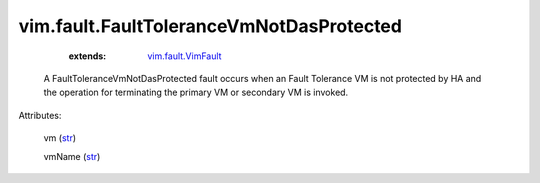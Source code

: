 .. _str: https://docs.python.org/2/library/stdtypes.html

.. _string: ../../str

.. _vim.fault.VimFault: ../../vim/fault/VimFault.rst


vim.fault.FaultToleranceVmNotDasProtected
=========================================
    :extends:

        `vim.fault.VimFault`_

  A FaultToleranceVmNotDasProtected fault occurs when an Fault Tolerance VM is not protected by HA and the operation for terminating the primary VM or secondary VM is invoked.

Attributes:

    vm (`str`_)

    vmName (`str`_)




